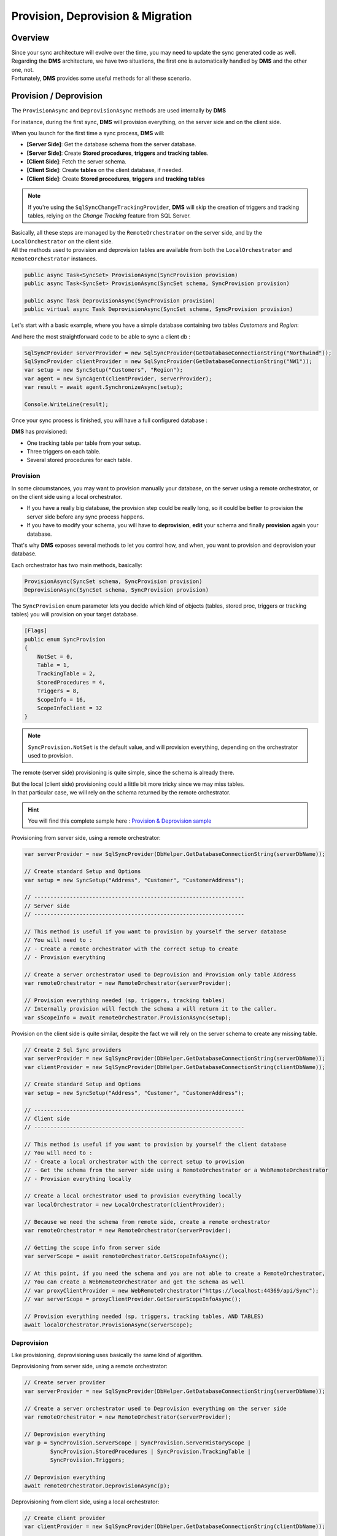 Provision, Deprovision & Migration
===================================

Overview
^^^^^^^^^^^

| Since your sync architecture will evolve over the time, you may need to update the sync generated code as well. 
| Regarding the **DMS** architecture, we have two situations, the first one is automatically handled by **DMS** and the other one, not. 
| Fortunately, **DMS** provides some useful methods for all these scenario.


Provision / Deprovision
^^^^^^^^^^^^^^^^^^^^^^^^

The ``ProvisionAsync`` and ``DeprovisionAsync`` methods are used internally by **DMS**

For instance, during the first sync, **DMS** will provision everything, on the server side and on the client side.

When you launch for the first time a sync process, **DMS** will:

- **[Server Side]**: Get the database schema from the server database.
- **[Server Side]**: Create **Stored procedures**, **triggers** and **tracking tables**.
- **[Client Side]**: Fetch the server schema.
- **[Client Side]**: Create **tables** on the client database, if needed.
- **[Client Side]**: Create **Stored procedures**, **triggers** and **tracking tables**

.. note:: If you're using the ``SqlSyncChangeTrackingProvider``, **DMS** will skip the creation of triggers and tracking tables, relying on the *Change Tracking* feature from SQL Server.

| Basically, all these steps are managed by the ``RemoteOrchestrator`` on the server side, and by the ``LocalOrchestrator`` on the client side. 
| All the methods used to provision and deprovision tables are available from both the ``LocalOrchestrator`` and ``RemoteOrchestrator`` instances.


.. code-block:: csharp

    public async Task<SyncSet> ProvisionAsync(SyncProvision provision)
    public async Task<SyncSet> ProvisionAsync(SyncSet schema, SyncProvision provision)
 
    public async Task DeprovisionAsync(SyncProvision provision)
    public virtual async Task DeprovisionAsync(SyncSet schema, SyncProvision provision)


Let's start with a basic example, where you have a simple database containing two tables *Customers* and *Region*:

.. image:: assets/Provision_Northwind01.png
    :alt: provision


And here the most straightforward code to be able to sync a client db :

.. code-block:: csharp

    SqlSyncProvider serverProvider = new SqlSyncProvider(GetDatabaseConnectionString("Northwind"));
    SqlSyncProvider clientProvider = new SqlSyncProvider(GetDatabaseConnectionString("NW1"));
    var setup = new SyncSetup("Customers", "Region");
    var agent = new SyncAgent(clientProvider, serverProvider);
    var result = await agent.SynchronizeAsync(setup);

    Console.WriteLine(result);


Once your sync process is finished, you will have a full configured database :

.. image:: assets/Provision_Northwind02.png
    :alt: provision

**DMS** has provisioned:

* One tracking table per table from your setup.
* Three triggers on each table.
* Several stored procedures for each table.


Provision
-------------

In some circumstances, you may want to provision manually your database, on the server using a remote orchestrator, or on the client side using a local orchestrator.

* If you have a really big database, the provision step could be really long, so it could be better to provision the server side before any sync process happens.
* If you have to modify your schema, you will have to **deprovision**, **edit** your schema and finally **provision** again your database.

That's why **DMS** exposes several methods to let you control how, and when, you want to provision and deprovision your database.

Each orchestrator has two main methods, basically:

.. code-block:: csharp

    ProvisionAsync(SyncSet schema, SyncProvision provision)
    DeprovisionAsync(SyncSet schema, SyncProvision provision)

The ``SyncProvision`` enum parameter lets you decide which kind of objects (tables, stored proc, triggers or tracking tables) you will provision on your target database.

.. code-block:: csharp

    [Flags]
    public enum SyncProvision
    {
        NotSet = 0,
        Table = 1,
        TrackingTable = 2,
        StoredProcedures = 4,
        Triggers = 8,
        ScopeInfo = 16,
        ScopeInfoClient = 32
    }

.. note:: ``SyncProvision.NotSet`` is the default value, and will provision everything, depending on the orchestrator used to provision.

           

The remote (server side) provisioning is quite simple, since the schema is already there. 

| But the local (client side) provisioning could a little bit more tricky since we may miss tables. 
| In that particular case, we will rely on the schema returned by the remote orchestrator.


.. hint:: You will find this complete sample here : `Provision & Deprovision sample <https://github.com/Mimetis/Dotmim.Sync/tree/master/Samples/ProvisionDeprovision>`_ 


Provisioning from server side, using a remote orchestrator:

.. code-block:: csharp

    var serverProvider = new SqlSyncProvider(DbHelper.GetDatabaseConnectionString(serverDbName));

    // Create standard Setup and Options
    var setup = new SyncSetup("Address", "Customer", "CustomerAddress");
    
    // -----------------------------------------------------------------
    // Server side
    // -----------------------------------------------------------------

    // This method is useful if you want to provision by yourself the server database
    // You will need to :
    // - Create a remote orchestrator with the correct setup to create
    // - Provision everything

    // Create a server orchestrator used to Deprovision and Provision only table Address
    var remoteOrchestrator = new RemoteOrchestrator(serverProvider);

    // Provision everything needed (sp, triggers, tracking tables)
    // Internally provision will fectch the schema a will return it to the caller. 
    var sScopeInfo = await remoteOrchestrator.ProvisionAsync(setup);


Provision on the client side is quite similar, despite the fact we will rely on the server schema to create any missing table.

.. code-block:: csharp

    // Create 2 Sql Sync providers
    var serverProvider = new SqlSyncProvider(DbHelper.GetDatabaseConnectionString(serverDbName));
    var clientProvider = new SqlSyncProvider(DbHelper.GetDatabaseConnectionString(clientDbName));

    // Create standard Setup and Options
    var setup = new SyncSetup("Address", "Customer", "CustomerAddress");

    // -----------------------------------------------------------------
    // Client side
    // -----------------------------------------------------------------

    // This method is useful if you want to provision by yourself the client database
    // You will need to :
    // - Create a local orchestrator with the correct setup to provision
    // - Get the schema from the server side using a RemoteOrchestrator or a WebRemoteOrchestrator
    // - Provision everything locally

    // Create a local orchestrator used to provision everything locally
    var localOrchestrator = new LocalOrchestrator(clientProvider);

    // Because we need the schema from remote side, create a remote orchestrator
    var remoteOrchestrator = new RemoteOrchestrator(serverProvider);

    // Getting the scope info from server side
    var serverScope = await remoteOrchestrator.GetScopeInfoAsync();

    // At this point, if you need the schema and you are not able to create a RemoteOrchestrator,
    // You can create a WebRemoteOrchestrator and get the schema as well
    // var proxyClientProvider = new WebRemoteOrchestrator("https://localhost:44369/api/Sync");
    // var serverScope = proxyClientProvider.GetServerScopeInfoAsync();

    // Provision everything needed (sp, triggers, tracking tables, AND TABLES)
    await localOrchestrator.ProvisionAsync(serverScope);


Deprovision
-------------

Like provisioning, deprovisioning uses basically the same kind of algorithm.

Deprovisioning from server side, using a remote orchestrator:

.. code-block:: csharp

    // Create server provider
    var serverProvider = new SqlSyncProvider(DbHelper.GetDatabaseConnectionString(serverDbName));

    // Create a server orchestrator used to Deprovision everything on the server side
    var remoteOrchestrator = new RemoteOrchestrator(serverProvider);

    // Deprovision everything
    var p = SyncProvision.ServerScope | SyncProvision.ServerHistoryScope | 
            SyncProvision.StoredProcedures | SyncProvision.TrackingTable |
            SyncProvision.Triggers;   

    // Deprovision everything
    await remoteOrchestrator.DeprovisionAsync(p);


Deprovisioning from client side, using a local orchestrator:

.. code-block:: csharp

    // Create client provider
    var clientProvider = new SqlSyncProvider(DbHelper.GetDatabaseConnectionString(clientDbName));

    // Create a local orchestrator used to Deprovision everything
    var localOrchestrator = new LocalOrchestrator(clientProvider);

    var p = SyncProvision.ClientScope |
            SyncProvision.StoredProcedures | SyncProvision.TrackingTable |
            SyncProvision.Triggers;

    // Deprovision everything
    await localOrchestrator.DeprovisionAsync(p);


Drop All
-------------

The ``DropAllAsync()`` method is almost the same as ``DeprovisionAsync()``. The main difference is that ``DropAllAsync()`` will make a ``DeprovisionAsync()`` on all scopes.

Basically ``DroppAllAsync()`` removes barely everything, and will let your database in a state without anything related to **DMS**

.. warning:: Be extremely cautious with DropAllAsync as you will lost all the tracking rows information of your database.

.. code-block:: csharp

    // Create client provider
    var clientProvider = new SqlSyncProvider(DbHelper.GetDatabaseConnectionString(clientDbName));

    // Create a local orchestrator used to Deprovision everything
    var localOrchestrator = new LocalOrchestrator(clientProvider);

    // Drop everything
    await localOrchestrator.DropAllAsync();


Migrating a database schema
^^^^^^^^^^^^^^^^^^^^^^^^^^^^^^

| During any dev cycle, you will probably have to make some evolutions on your server database.  
| Adding or deleting columns will break the sync process.  
| Manually, without the ``ProvisionAsync()`` and ``DeprovisionAsync()`` methods, you will have to edit all the stored procedures, triggers and so on to be able to recreate a full sync processus.  

Before going further, you need to decide:

- When your server is upgraded with a new schema, is any client should still be able to sync their old version, without the new columns / tables added (or removed) ?
- When your server is upgraded with a new schema, is any client should upgrade their local database before being able to eventually make a new sync on the new schema ?

The first scenario is the easiest one to handle, since we will not allow any client to make a sync if they don't have a schema up to date.

The second scenario is a little bit more complex, but we can handle it by using different scopes.

Before going further, here is the starting point, using a quite simple Synchronization:


Basically, we can imagine having a sync process already in place:

.. code-block:: csharp

    // Create the server Sync provider
    var serverProvider = new SqlSyncProvider(serverConnectionString);

    // Create 2 clients. First will migrate, 2nd will stay without new column
    var client1Provider = new SqlSyncProvider(clientConnectionString);
    var databaseName = $"{Path.GetRandomFileName().Replace(".", "").ToLowerInvariant()}.db";
    var client2Provider = new SqliteSyncProvider(databaseName);

    // Create standard Setup
    var setup = new SyncSetup("Address", "Customer", "CustomerAddress");

    // Creating agents that will handle all the process
    var agent1 = new SyncAgent(client1Provider, serverProvider);
    var agent2 = new SyncAgent(client2Provider, serverProvider);

    // Using the Progress pattern to handle progession during the synchronization
    var progress = new SynchronousProgress<ProgressArgs>(
        args => Console.WriteLine($"{args.ProgressPercentage:p}:\t{args.Message}"));

    // First sync to have a starting point
    // To make a full example, we are going to use differente scope name (v0, v1)
    // v0 is the initial database
    // v1 will contains the new column in the Address table
    var s1 = await agent1.SynchronizeAsync("v0", setup, progress);
    Console.WriteLine("Initial Sync on Sql Server Client 1");
    Console.WriteLine(s1);

    var s2 = await agent2.SynchronizeAsync("v0", setup, progress);
    Console.WriteLine("Initial Sync on Sqlite Client 2");
    Console.WriteLine(s2);


In place migration
----------------------

| The in place migration will use the same algorithm as the provisioning and deprovisioning.
| Eventually, we will just foce the ``ProvisionAsync`` call on both side.

The easiest method, **BUT** the downside is that once your server is upgraded, no clients will be able to sync unless they upgrade on their side as well.

Server Side
_________________

Now, we are adding a new column on the server side, in the **Address** table, and we are adding a new table **Product**.

.. hint:: Here, using a tool like EF Migrations could be really useful.

.. code-block:: csharp

    // -----------------------------------------------------------------
    // Migrating a table by adding a new column on the server side
    // -----------------------------------------------------------------

    // Adding a new column called CreatedDate to Address table, on the server, and on the client.
    await AddNewColumnToAddressAsync(serverProvider.CreateConnection());
    // Adding a new table Product
    await AddNewTableProductAsync(serverProvider.CreateConnection());

Then, upgrading the server scope:

.. code-block:: csharp

    // -----------------------------------------------------------------
    // Server side
    // -----------------------------------------------------------------

    // Create standard Setup
    var setup = new SyncSetup("Product", "Address", "Customer", "CustomerAddress");

    // Create a server orchestrator used to Deprovision and Provision only table Address
    var remoteOrchestrator = new RemoteOrchestrator(serverProvider);

    // Calling the ProvisionAsync method with overwrite to true, will force a refresh
    await remoteOrchestrator.ProvisionAsync("v0", setup, overwrite:true, progress:progress);
    Console.WriteLine("Server migration with new column CreatedDate and new table Product done.");



Client Side
_________________

On the client side, as on the server, you're still responsible of migrating your schema.
Once it's done, the code is almost the same, a part from that you need to get the ``ServerScopeInfo`` from the server to be able to call ``ProvisionAsync``:


.. code-block:: csharp

    // -----------------------------------------------------------------
    // Client side
    // -----------------------------------------------------------------
    
    // Provision client with the new the v0 scope, again
    // Getting the scope from server and apply it locally
    var serverScope = await agent1.RemoteOrchestrator.GetServerScopeInfoAsync("v0", progress: progress);

    // provision
    var clientScope = await agent1.LocalOrchestrator.ProvisionAsync(serverScope,
                                                                    overwrite:true, progress:progress);
                                             
    Console.WriteLine("Sql Server client1 Provision done.");


| You can use an interceptor as well, that can automate this step (if you are not able to update your client application after a database schema update).
| Basically, the interceptor ``OnConflictingSetup`` is called every time a setup from the server is different from the one on the client.
| You can choose then to update your database accordingly:

.. code-block:: csharp

    // -----------------------------------------------------------------
    // Client side
    // -----------------------------------------------------------------
    
    agent.LocalOrchestrator.OnConflictingSetup(async args =>
    {
        if (args.ServerScopeInfo != null)
        {
            args.ClientScopeInfo = await localOrchestrator.ProvisionAsync(args.ServerScopeInfo, overwrite: true);

            // this action will let the sync continue
            args.Action = ConflictingSetupAction.Continue;

            return;
        }
        // if we raise this step, just and the sync without raising an error
        args.Action = ConflictingSetupAction.Abort;

        // The Rollback Action will raise an error
        // args.Action = ConflictingSetupAction.Rollback;
        }
    });



Multi scopes migration
--------------------------

We are going to handle, with a little example, how we could add a new column on an already existing sync architecture:

.. hint:: You will find this complete sample here : `Migration sample <https://github.com/Mimetis/Dotmim.Sync/tree/master/Samples/Migration>`_ 

The main constraint we have is to ensure that a client "not yet upgraded" will still continue to work, and a client "upgraded" will have a full sync available.

So far, we are going to use a multi scopes architecture:

- scope name "**v0**" will have the initial version of the schema.
- scope name "**v1**" will have the new version of the schema.

In our sample, we are going to migrate 2 clients. 

- First client (running on **Sql Server**) will receive the upgrade on the finally
- Second client (running on **SQLite**) will stay on first version and then will eventually upgrade later.


Here is the macro processus:

- Client 1 & 2 are synced with the server, using the scope "**v0**".
- Server will upgrade its schema by adding a new column (with null values allowed !).
- Server will create a new SyncSetup on a new scope "**v1**" to have this new column handled.
- Client 1 will upgrade on its own its schema, adding the new column as well.
- Client 1 will request the new scope "**v2**" and will sync successfully the new column.
- Client 2 remains on scope "**v0**" and is still able to sync (but not the new column values).
- Eventually Client 2 upgrade its schema.
- Client 2 gets the new scope "**v1**".
- Client 2 makes a ``Reinitialize`` sync to get all rows with the correct values.

.. warning:: Remember : You are in charge of migrating the schema of your server and your clients !


Server side
________________

Now, we are adding a new column on the server side, in the **Address** table:

.. hint:: Here, using a tool like EF Migrations could be really useful.

.. code-block:: csharp

    // -----------------------------------------------------------------
    // Migrating a table by adding a new column on the server side
    // -----------------------------------------------------------------

    // Adding a new column called CreatedDate to Address table, on the server, and on the client.
    await AddNewColumnToAddressAsync(serverProvider.CreateConnection());

Then, create a new scope "**v1**":

.. code-block:: csharp

    // -----------------------------------------------------------------
    // Server side
    // -----------------------------------------------------------------

    // Creating a new setup with the same tables
    // We are going to provision a new scope (v1)
    // Since this scope is not existing yet, it will force DMS to refresh the schema and
    // get the new column
    var setupAddress = new SyncSetup("Address", "Customer", "CustomerAddress");

    // Create a server orchestrator used to Deprovision and Provision only table Address
    var remoteOrchestrator = new RemoteOrchestrator(serverProvider);

    // Provision everything again for this new scope v1, 
    // This provision method will fetch the address schema from the database, 
    // since the new scope name is not existing yet
    // so it will contains all the columns, including the new Address column added
    await remoteOrchestrator.ProvisionAsync("v1", setupAddress, progress:progress);
    Console.WriteLine("Server migration with new column CreatedDate done.");


At this point, server database has two scopes:

- **v0**   : first scope with Address table without the new column
- **v1**   : second scope with Address table with the new column CreatedDate

If we look the database stored procedures, we see clearly the differences:

.. image:: assets/MigrationStoredProceduresDiff.png

And if we are opening the stored procedures we see that "**v1**" is handling the new column.

As an example, let's add a new row on the server side, with this new column:

.. code-block:: csharp

    // Now add a row on the server (with the new column)
    var addressId = await Helper.InsertOneAddressWithNewColumnAsync(
        new SqlConnection(serverConnectionString));
    Console.WriteLine($"New address row added with pk {addressId}");


Now that the server is migrated, we are going to handle the clients:

- Client 1 migrates then sync on "**v1**".
- Client 2 stays on "**v0**" and sync.

Client 1 
_________________

.. code-block:: csharp

    // -----------------------------------------------------------------
    // Client side
    // -----------------------------------------------------------------
    

    // adding the column to the client
    await Helper.AddNewColumnToAddressAsync(new SqlConnection(clientConnectionString));
    Console.WriteLine("Sql Server client1 migration with new column CreatedDate done.");

    // Provision client with the new the V1 scope
    // Getting the scope from server and apply it locally
    var sScopeInfo = await agent1.RemoteOrchestrator.GetScopeInfoAsync("v1");

    // provision this new scope
    var v1cScopeInfo = await agent1.LocalOrchestrator.ProvisionAsync(sScopeInfo);
    Console.WriteLine("Sql Server client1 Provision done.");


Now a tricky part to understand:

You have created a new scope locally, but this scope "**v1**" is **NEW** and 

- **DMS** considers that all the tables in this scope are empty.
- If we launch the sync on this new scope, **DMS** will download all the rows from the server.

In this scenario we want to sync the **v1** scope on the same basis timeframe as the **v0** scope.

That's why we are going to "**shadow copy**" the required properties from the "**v0**" scope to the "**v1**" scope using the ``ShadowScope()`` method:

.. code-block:: csharp

    // TRICKY PART
    /* 
        The scope v1 is new.
        If we sync now, since v1 is new, we are going to sync all the rows from start
        What we want is to sync from the last point we sync the old v0 scope
        That's why we are shadowing the metadata info from v0 into v1  
    */
    var v1cScopeInfoClient= await agent1.LocalOrchestrator.GetScopeInfoClientAsync("v1");
    var v0cScopeInfoClient = await agent1.LocalOrchestrator.GetScopeInfoClientAsync("v0");
    v1cScopeInfoClient.ShadowScope(v0cScopeInfoClient);
    await agent1.LocalOrchestrator.SaveScopeInfoClientAsync(v1cScopeInfoClient);

Now our client 1 is upgraded, has the new scope and can eventually launch a new sync on this new scope:


.. code-block:: csharp

    // Now test a new sync, on this new scope v1
    var s4 = await agent1.SynchronizeAsync("v1", progress: progress);
    Console.WriteLine($"Sql Server client1 migrated, doing a sync on second scope v1:");
    Console.WriteLine(s4);

    // If we get the client row from the client database, it should contains the value
    var client1row = await Helper.GetLastAddressRowAsync(
        new SqlConnection(clientConnectionString), addressId);

Optionally, we can remove the old scope on the Client 1, that we don't need anymore:

- On Sql Server, we just need to remove the stored procedures for **v0**
- We can (but optional) remove the "**v0**" scope information from the scope info table

.. code-block:: csharp

    // On this new client, migrated, we no longer need the v0 scope
    // we can deprovision it
    await agent1.LocalOrchestrator.DeprovisionAsync("v0", SyncProvision.StoredProcedures);

    await agent1.LocalOrchestrator.DeleteClientScopeInfoAsync(v0clientScope);

    Console.WriteLine($"Deprovision of old scope v0 done on Sql Server client1");

Client 2
-----------------

Client 2 is still syncing on the "**v0**" scope and will eventually migrate to "**v1**".

.. hint:: Notice we are using a ReinitializeWithUpload argument at the end to get all rows from server


.. code-block:: csharp

    // -----------------------------------------------------------------
    // SQlite Client will stay on old schema (without the new CreatedDate column)
    // -----------------------------------------------------------------

    // First of all, we are still able to sync the local database without having to migrate the client
    // allows old clients that do not have the new column, to continue sync normally
    // these old clients will continue to sync on the v0 scope

    var s3 = await agent2.SynchronizeAsync("v0", setup, progress: progress);
    Console.WriteLine($"Sqlite not migrated, doing a sync on first scope v0:");
    Console.WriteLine(s3);

    // If we get the row from the client, we have the new row inserted on server,
    // but without the new column
    var client2row = await Helper.GetLastAddressRowAsync(client2Provider.CreateConnection(), addressId);
    Console.WriteLine(client2row);

    // -----------------------------------------------------------------
    // SQLite Client will eventually migrate to v1
    // -----------------------------------------------------------------

    // It's time to migrate the sqlite client
    // Adding the column to the SQLite client
    await Helper.AddNewColumnToAddressAsync(client2Provider.CreateConnection());
    Console.WriteLine($"Column eventually added to Sqlite client2");

    // Provision SQLite client with the new the V1 scope
    var v1cScopeInfo2= await agent2.LocalOrchestrator.ProvisionAsync(sScopeInfo);
    Console.WriteLine($"Provision v1 done on SQLite client2");

    // ShadowScope old scope info client to new scope info client
    var v1cScopeInfoClient2 = await agent2.LocalOrchestrator.GetScopeInfoClientAsync("v1");
    var v0cScopeInfoClient2 = await agent2.LocalOrchestrator.GetScopeInfoClientAsync("v0");
    v1cScopeInfoClient2.ShadowScope(v0cScopeInfoClient2);
    await agent2.LocalOrchestrator.SaveScopeInfoClientAsync(v1cScopeInfoClient2);

    // let's try to sync firstly
    // Now test a new sync, on this new scope v1
    // Obviously, we don't have anything from the server
    var s5 = await agent2.SynchronizeAsync("v1", progress: progress);
    Console.WriteLine(s5);

    // If we get the row from client, we have the new column, but value remains null
    // since this row was synced before client migration
    client2row = await Helper.GetLastAddressRowAsync(client2Provider.CreateConnection(), addressId);
    Console.WriteLine(client2row);

    // What we can do here, is just make a sync with Renit
    var s6 = await agent2.SynchronizeAsync("v1", SyncType.Reinitialize, progress: progress);
    Console.WriteLine($"Making a full Reinitialize sync on SQLite client2");
    Console.WriteLine(s6);

    // And now the row is correct
    // If we get the row from client, we have the new column, but value remains null
    // since this row was synced before client migration
    client2row = await Helper.GetLastAddressRowAsync(client2Provider.CreateConnection(), addressId);
    Console.WriteLine(client2row);

